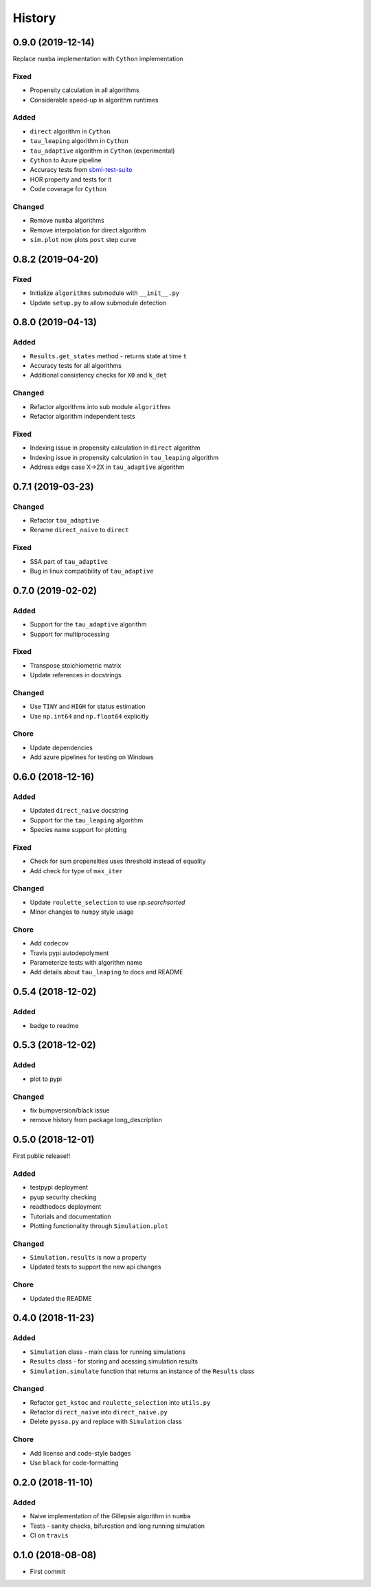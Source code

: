 =======
History
=======

0.9.0 (2019-12-14)
------------------
Replace ``numba`` implementation with ``Cython`` implementation

Fixed
+++++
- Propensity calculation in all algorithms
- Considerable speed-up in algorithm runtimes

Added
+++++
- ``direct`` algorithm in ``Cython``
- ``tau_leaping`` algorithm in ``Cython``
- ``tau_adaptive`` algorithm in ``Cython`` (experimental)
- ``Cython`` to Azure pipeline
- Accuracy tests from `sbml-test-suite <https://github.com/sbmlteam/sbml-test-suite>`_
- HOR property and tests for it
- Code coverage for ``Cython``

Changed
+++++++
- Remove ``numba`` algorithms
- Remove interpolation for direct algorithm
- ``sim.plot`` now plots ``post`` step curve


0.8.2 (2019-04-20)
------------------

Fixed
+++++
- Initialize ``algorithms`` submodule with ``__init__.py``
- Update ``setup.py`` to allow submodule detection

0.8.0 (2019-04-13)
------------------

Added
+++++
- ``Results.get_states`` method - returns state at time ``t``
- Accuracy tests for all algorithms
- Additional consistency checks for ``X0`` and ``k_det``

Changed
+++++++
- Refactor algorithms into sub module ``algorithms``
- Refactor algorithm independent tests

Fixed
+++++
- Indexing issue in propensity calculation in ``direct`` algorithm
- Indexing issue in propensity calculation in ``tau_leaping`` algorithm
- Address edge case X->2X in ``tau_adaptive`` algorithm

0.7.1 (2019-03-23)
------------------

Changed
+++++++
- Refactor ``tau_adaptive``
- Rename ``direct_naive`` to ``direct``

Fixed
+++++
- SSA part of ``tau_adaptive``
- Bug in linux compatibility of ``tau_adaptive``

0.7.0 (2019-02-02)
------------------

Added
+++++
- Support for the ``tau_adaptive`` algorithm
- Support for multiprocessing

Fixed
+++++
- Transpose stoichiometric matrix
- Update references in docstrings

Changed
+++++++
- Use ``TINY`` and ``HIGH`` for status estimation
- Use ``np.int64`` and ``np.float64`` explicitly

Chore
+++++
- Update dependencies
- Add azure pipelines for testing on Windows

0.6.0 (2018-12-16)
------------------

Added
+++++
- Updated ``direct_naive`` docstring
- Support for the ``tau_leaping`` algorithm
- Species name support for plotting

Fixed
+++++
- Check for sum propensities uses threshold instead of equality
- Add check for type of ``max_iter``

Changed
+++++++
- Update ``roulette_selection`` to use `np.searchsorted`
- Minor changes to ``numpy`` style usage

Chore
+++++
- Add ``codecov``
- Travis pypi autodepolyment
- Parameterize tests with algorithm name
- Add details about ``tau_leaping`` to docs and README


0.5.4 (2018-12-02)
------------------

Added
+++++
- badge to readme

0.5.3 (2018-12-02)
------------------

Added
+++++
- plot to pypi

Changed
+++++++
- fix bumpversion/black issue
- remove history from package long_description


0.5.0 (2018-12-01)
------------------

First public release!!

Added
+++++
- testpypi deployment
- pyup security checking
- readthedocs deployment
- Tutorials and documentation
- Plotting functionality through ``Simulation.plot``

Changed
+++++++
- ``Simulation.results`` is now a property
- Updated tests to support the new api changes

Chore
+++++
- Updated the README


0.4.0 (2018-11-23)
------------------

Added
+++++
- ``Simulation`` class - main class for running simulations
- ``Results`` class - for storing and acessing simulation results
- ``Simulation.simulate`` function that returns an instance of the ``Results`` class

Changed
+++++++
- Refactor ``get_kstoc`` and ``roulette_selection`` into ``utils.py``
- Refactor ``direct_naive`` into ``direct_naive.py``
- Delete ``pyssa.py`` and replace with ``Simulation`` class

Chore
+++++
- Add license and code-style badges
- Use ``black`` for code-formatting


0.2.0 (2018-11-10)
------------------

Added
+++++

- Naive implementation of the Gillepsie algorithm in ``numba``
- Tests - sanity checks, bifurcation and long running simulation
- CI on ``travis``


0.1.0 (2018-08-08)
------------------

* First commit
